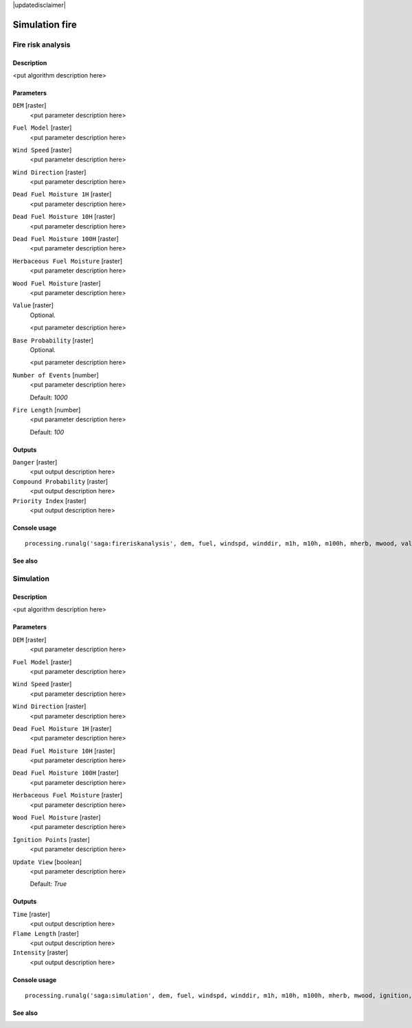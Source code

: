 |updatedisclaimer|

Simulation fire
===============

Fire risk analysis
------------------

Description
...........

<put algorithm description here>

Parameters
..........

``DEM`` [raster]
  <put parameter description here>

``Fuel Model`` [raster]
  <put parameter description here>

``Wind Speed`` [raster]
  <put parameter description here>

``Wind Direction`` [raster]
  <put parameter description here>

``Dead Fuel Moisture 1H`` [raster]
  <put parameter description here>

``Dead Fuel Moisture 10H`` [raster]
  <put parameter description here>

``Dead Fuel Moisture 100H`` [raster]
  <put parameter description here>

``Herbaceous Fuel Moisture`` [raster]
  <put parameter description here>

``Wood Fuel Moisture`` [raster]
  <put parameter description here>

``Value`` [raster]
  Optional.

  <put parameter description here>

``Base Probability`` [raster]
  Optional.

  <put parameter description here>

``Number of Events`` [number]
  <put parameter description here>

  Default: *1000*

``Fire Length`` [number]
  <put parameter description here>

  Default: *100*

Outputs
.......

``Danger`` [raster]
  <put output description here>

``Compound Probability`` [raster]
  <put output description here>

``Priority Index`` [raster]
  <put output description here>

Console usage
.............

::

  processing.runalg('saga:fireriskanalysis', dem, fuel, windspd, winddir, m1h, m10h, m100h, mherb, mwood, value, baseprob, montecarlo, interval, danger, compprob, priority)

See also
........

Simulation
----------

Description
...........

<put algorithm description here>

Parameters
..........

``DEM`` [raster]
  <put parameter description here>

``Fuel Model`` [raster]
  <put parameter description here>

``Wind Speed`` [raster]
  <put parameter description here>

``Wind Direction`` [raster]
  <put parameter description here>

``Dead Fuel Moisture 1H`` [raster]
  <put parameter description here>

``Dead Fuel Moisture 10H`` [raster]
  <put parameter description here>

``Dead Fuel Moisture 100H`` [raster]
  <put parameter description here>

``Herbaceous Fuel Moisture`` [raster]
  <put parameter description here>

``Wood Fuel Moisture`` [raster]
  <put parameter description here>

``Ignition Points`` [raster]
  <put parameter description here>

``Update View`` [boolean]
  <put parameter description here>

  Default: *True*

Outputs
.......

``Time`` [raster]
  <put output description here>

``Flame Length`` [raster]
  <put output description here>

``Intensity`` [raster]
  <put output description here>

Console usage
.............

::

  processing.runalg('saga:simulation', dem, fuel, windspd, winddir, m1h, m10h, m100h, mherb, mwood, ignition, updateview, time, flame, intensity)

See also
........

